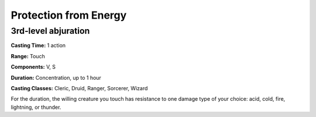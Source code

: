 
.. _srd:protection-from-energy:

Protection from Energy
-------------------------------------------------------------

3rd-level abjuration
^^^^^^^^^^^^^^^^^^^^

**Casting Time:** 1 action

**Range:** Touch

**Components:** V, S

**Duration:** Concentration, up to 1 hour

**Casting Classes:** Cleric, Druid, Ranger, Sorcerer, Wizard

For the duration, the willing creature you touch has resistance to one
damage type of your choice: acid, cold, fire, lightning, or thunder.
